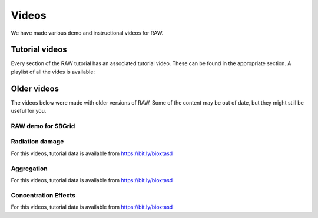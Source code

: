 Videos
========

We have made various demo and instructional videos for RAW.

Tutorial videos
---------------------

Every section of the RAW tutorial has an associated tutorial video. These can be
found in the appropriate section. A playlist of all the vides is available:

.. raw:: html

    <style>.embed-container { position: relative; padding-bottom: 56.25%; height: 0; overflow: hidden; max-width: 100%; } .embed-container iframe, .embed-container object, .embed-container embed { position: absolute; top: 0; left: 0; width: 100%; height: 100%; }</style><div class='embed-container'><iframe src='https://www.youtube.com/embed/videoseries?list=PLm39Taum4df4alFnacOOr1RWgylwiTWED' frameborder='0' allowfullscreen></iframe></div>

Older videos
-----------------

The videos below were made with older versions of RAW. Some of the content
may be out of date, but they might still be useful for you.

RAW demo for SBGrid
^^^^^^^^^^^^^^^^^^^^^^^^

.. raw:: html

    <style>.embed-container { position: relative; padding-bottom: 56.25%; height: 0; overflow: hidden; max-width: 100%; } .embed-container iframe, .embed-container object, .embed-container embed { position: absolute; top: 0; left: 0; width: 100%; height: 100%; }</style><div class='embed-container'><iframe src='https://www.youtube.com/embed/XGnJDs3N2MI' frameborder='0' allowfullscreen></iframe></div>


Radiation damage
^^^^^^^^^^^^^^^^^^^^^^^^^^^^^^^^

For this videos, tutorial data is available from `https://bit.ly/bioxtasd <https://bit.ly/bioxtasd>`_

.. raw:: html

    <style>.embed-container { position: relative; padding-bottom: 56.25%; height: 0; overflow: hidden; max-width: 100%; } .embed-container iframe, .embed-container object, .embed-container embed { position: absolute; top: 0; left: 0; width: 100%; height: 100%; }</style><div class='embed-container'><iframe src='https://www.youtube.com/embed/GMRYEVLsLKA' frameborder='0' allowfullscreen></iframe></div>


Aggregation
^^^^^^^^^^^^^^^^^^^^^^^^^^^^^^^^

For this videos, tutorial data is available from `https://bit.ly/bioxtasd <https://bit.ly/bioxtasd>`_

.. raw:: html

    <style>.embed-container { position: relative; padding-bottom: 56.25%; height: 0; overflow: hidden; max-width: 100%; } .embed-container iframe, .embed-container object, .embed-container embed { position: absolute; top: 0; left: 0; width: 100%; height: 100%; }</style><div class='embed-container'><iframe src='https://www.youtube.com/embed/dFerC-gplnQ' frameborder='0' allowfullscreen></iframe></div>


Concentration Effects
^^^^^^^^^^^^^^^^^^^^^^^^^^^^^^^^

For this videos, tutorial data is available from `https://bit.ly/bioxtasd <https://bit.ly/bioxtasd>`_

.. raw:: html

    <style>.embed-container { position: relative; padding-bottom: 56.25%; height: 0; overflow: hidden; max-width: 100%; } .embed-container iframe, .embed-container object, .embed-container embed { position: absolute; top: 0; left: 0; width: 100%; height: 100%; }</style><div class='embed-container'><iframe src='https://www.youtube.com/embed/sCGdGjB6sP4' frameborder='0' allowfullscreen></iframe></div>

